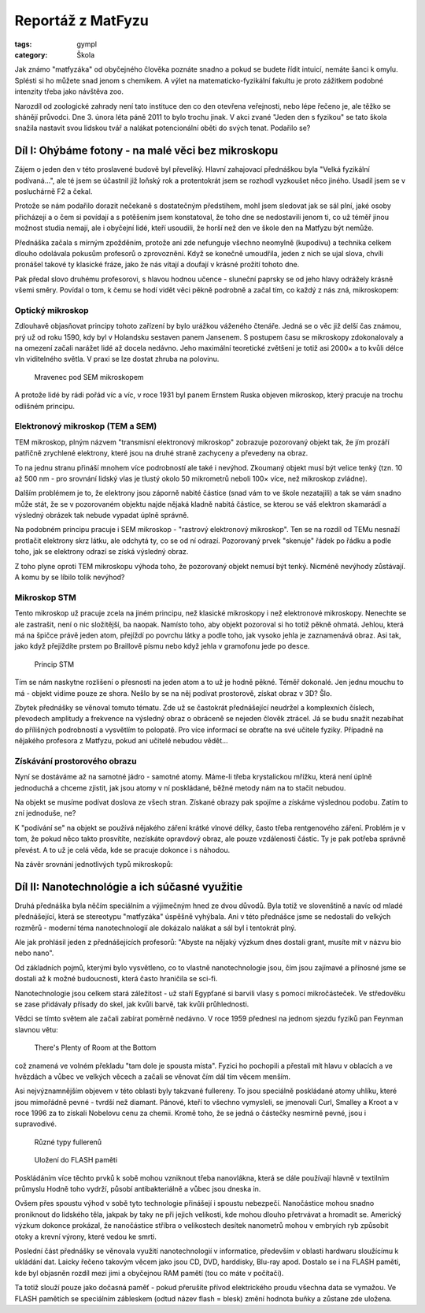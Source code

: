 Reportáž z MatFyzu
##################

:tags: gympl
:category: Škola

.. class:: intro

Jak známo "matfyzáka" od obyčejného člověka poznáte snadno a pokud se budete
řídit intuicí, nemáte šanci k omylu. Splésti si ho můžete snad jenom s
chemikem. A výlet na matematicko-fyzikální fakultu je proto zážitkem podobné
intenzity třeba jako návštěva zoo.

Narozdíl od zoologické zahrady není tato instituce den co den otevřena
veřejnosti, nebo lépe řečeno je, ale těžko se shánějí průvodci. Dne 3. února
léta páně 2011 to bylo trochu jinak. V akci zvané "Jeden den s fyzikou" se tato
škola snažila nastavit svou lidskou tvář a nalákat potencionální oběti do svých
tenat. Podařilo se?


Díl I: Ohýbáme fotony - na malé věci bez mikroskopu
===================================================

Zájem o jeden den v této proslavené budově byl převeliký. Hlavní zahajovací
přednáškou byla "Velká fyzikální podívaná...", ale té jsem se účastnil již
loňský rok a protentokrát jsem se rozhodl vyzkoušet něco jiného. Usadil jsem se
v posluchárně F2 a čekal.

Protože se nám podařilo dorazit nečekaně s dostatečným předstihem, mohl jsem
sledovat jak se sál plní, jaké osoby přicházejí a o čem si povídají a s potěšením
jsem konstatoval, že toho dne se nedostavili jenom ti, co už téměř jinou
možnost studia nemají, ale i obyčejní lidé, kteří usoudili, že horší než
den ve škole den na Matfyzu být nemůže.

Přednáška začala s mírným zpožděním, protože ani zde nefunguje všechno neomylně
(kupodivu) a technika celkem dlouho odolávala pokusům profesorů o zprovoznění.
Když se konečně umoudřila, jeden z nich se ujal slova, chvíli pronášel takové
ty klasické fráze, jako že nás vítají a doufají v krásné prožití tohoto dne.

Pak předal slovo druhému profesorovi, s hlavou hodnou učence - sluneční paprsky
se od jeho hlavy odrážely krásně všemi směry. Povídal o tom, k čemu se hodí
vidět věci pěkně podrobně a začal tím, co každý z nás zná, mikroskopem:


Optický mikroskop
-----------------

Zdlouhavě objasňovat principy tohoto zařízení by bylo urážkou váženého čtenáře.
Jedná se o věc již delší čas známou, prý už od roku 1590, kdy byl v Holandsku
sestaven panem Jansenem. S postupem času se mikroskopy zdokonalovaly a na
omezení začali narážet lidé až docela nedávno. Jeho maximální teoretické zvětšení je totiž
asi 2000× a to kvůli délce vln viditelného světla. V praxi se lze dostat zhruba
na polovinu.

.. figure:: images/2011-02-20-jeden-den-fyzikou-i/Ant_SEM.jpg

    Mravenec pod SEM mikroskopem

A protože lidé by rádi pořád víc a víc, v roce 1931 byl panem Ernstem Ruska
objeven mikroskop, který pracuje na trochu odlišném principu.


Elektronový mikroskop (TEM a SEM)
---------------------------------

TEM mikroskop, plným názvem "transmisní elektronový mikroskop" zobrazuje
pozorovaný objekt tak, že jím prozáří patřičně zrychlené elektrony, které jsou
na druhé straně zachyceny a převedeny na obraz.

To na jednu stranu přináší mnohem více podrobností ale také i nevýhod. Zkoumaný
objekt musí být velice tenký (tzn. 10 až 500 nm - pro srovnání lidský vlas je
tlustý okolo 50 mikrometrů neboli 100× více, než mikroskop zvládne).

Dalším problémem je to, že elektrony jsou záporně nabité částice (snad vám to
ve škole nezatajili) a tak se vám snadno může stát, že se v pozorovaném objektu
najde nějaká kladně nabitá částice, se kterou se váš elektron skamarádí a
výsledný obrázek tak nebude vypadat úplně správně.

Na podobném principu pracuje i SEM mikroskop - "rastrový elektronový
mikroskop". Ten se na rozdíl od TEMu nesnaží protlačit elektrony skrz látku,
ale odchytá ty, co se od ní odrazí. Pozorovaný prvek "skenuje" řádek po řádku a
podle toho, jak se elektrony odrazí se získá výsledný obraz.

Z toho plyne oproti TEM mikroskopu výhoda toho, že pozorovaný objekt nemusí být
tenký. Nicméně nevýhody zůstávají. A komu by se líbilo tolik nevýhod?


Mikroskop STM
-------------

Tento mikroskop už pracuje zcela na jiném principu, než klasické mikroskopy i
než elektronové mikroskopy. Nenechte se ale zastrašit, není o nic složitější,
ba naopak.  Namísto toho, aby objekt pozoroval si ho totiž pěkně ohmatá.
Jehlou, která má na špičce právě jeden atom, přejíždí po povrchu látky a podle
toho, jak vysoko jehla je zaznamenává obraz. Asi tak, jako když přejíždíte
prstem po Braillově písmu nebo když jehla v gramofonu jede po desce.

.. figure:: images/2011-02-20-jeden-den-fyzikou-i/stm.png

    Princip STM

Tím se nám naskytne rozlišení o přesnosti na jeden atom a to už je hodně pěkné.
Téměř dokonalé. Jen jednu mouchu to má - objekt vidíme pouze ze shora. Nešlo by
se na něj podívat prostorově, získat obraz v 3D? Šlo.

Zbytek přednášky se věnoval tomuto tématu. Zde už se častokrát přednášející
neudržel a komplexních číslech, převodech amplitudy a frekvence na výsledný
obraz o obráceně se nejeden člověk ztrácel. Já se budu snažit nezabíhat do
přílišných podrobností a vysvětlím to polopatě. Pro více informací se obraťte
na své učitele fyziky. Případně na nějakého profesora z Matfyzu, pokud ani
učitelé nebudou vědět...


Získávání prostorového obrazu
-----------------------------

Nyní se dostáváme až na samotné jádro - samotné atomy. Máme-li třeba
krystalickou mřížku, která není úplně jednoduchá a chceme zjistit, jak jsou
atomy v ní poskládané, běžné metody nám na to stačit nebudou.

Na objekt se musíme podívat doslova ze všech stran. Získané obrazy pak spojíme
a získáme výslednou podobu. Zatím to zní jednoduše, ne?

K "podívání se" na objekt se používá nějakého záření krátké vlnové délky, často
třeba rentgenového záření. Problém je v tom, že pokud něco takto prosvítíte,
nezískáte opravdový obraz, ale pouze vzdálenosti částic. Ty je pak potřeba
správně převést. A to už je celá věda, kde se pracuje dokonce i s náhodou.

Na závěr srovnání jednotlivých typů mikroskopů:

.. image:: images/2011-02-20-jeden-den-fyzikou-i/srovnani.jpg


Díl II: Nanotechnológie a ich súčasné využitie
==============================================

Druhá přednáška byla něčím speciálním a výjimečným hned ze dvou
důvodů. Byla totiž ve slovenštině a navíc od mladé přednášející, která se
stereotypu "matfyzáka" úspěšně vyhýbala. Ani v této přednášce jsme se nedostali
do velkých rozměrů - moderní téma nanotechnologií ale dokázalo nalákat a sál byl i tentokrát
plný.


Ale jak prohlásil jeden z přednášejících profesorů: "Abyste na nějaký výzkum dnes dostali grant, musíte mít
v názvu bio nebo nano".

Od základních pojmů, kterými bylo vysvětleno, co to vlastně nanotechnologie jsou, čím jsou zajímavé a přínosné
jsme se dostali až k možné budoucnosti, která často hraničila se sci-fi.

Nanotechnologie jsou celkem stará záležitost - už staří Egypťané si barvili vlasy s pomocí
mikročásteček. Ve středověku se zase přidávaly přísady do skel, jak kvůli barvě, tak kvůli průhlednosti.

Vědci se tímto světem ale začali zabírat poměrně nedávno. V roce 1959 přednesl na jednom sjezdu fyziků pan Feynman slavnou větu:

    There's Plenty of Room at the Bottom

což znamená ve volném překladu "tam dole je spousta místa". Fyzici ho pochopili a přestali mít hlavu v oblacích a ve hvězdách a vůbec ve velkých věcech a začali se věnovat čím dál tím věcem menším.

Asi nejvýznamnějším objevem v této oblasti byly takzvané fullereny. To jsou speciálně poskládané atomy uhlíku, které jsou mimořádně pevné - tvrdší než diamant. Pánové, kteří to všechno vymysleli, se jmenovali Curl, Smalley a Kroot a v roce 1996 za to získali Nobelovu cenu za chemii. Kromě toho, že se jedná o částečky nesmírně pevné, jsou i supravodivé.

.. figure:: images/2011-02-20-jeden-den-fyzikou-i/fullerene.gif

    Různé typy fullerenů


.. figure:: images/2011-02-20-jeden-den-fyzikou-i/flashinsert.png

    Uložení do FLASH paměti


Poskládáním více těchto prvků k sobě mohou vzniknout třeba nanovlákna, která se dále používají hlavně v textilním průmyslu
Hodně toho vydrží, působí antibakteriálně a vůbec jsou dneska in.

Ovšem přes spoustu výhod v sobě tyto technologie přinášejí i spoustu nebezpečí. Nanočástice mohou snadno proniknout do lidského těla, jakpak by taky ne při jejich velikosti, kde mohou dlouho přetrvávat a hromadit se. Americký výzkum dokonce prokázal,
že nanočástice stříbra o velikostech desítek nanometrů mohou v embryích ryb způsobit otoky a krevní výrony, které vedou ke
smrti.

Poslední část přednášky se věnovala využití nanotechnologií v informatice, především v oblasti hardwaru sloužícímu
k ukládání dat. Laicky řečeno takovým věcem jako jsou CD, DVD, harddisky, Blu-ray apod. Dostalo se i na FLASH paměti, kde
byl objasněn rozdíl mezi jimi a obyčejnou RAM pamětí (tou co máte v počítači).

Ta totiž slouží pouze jako dočasná paměť - pokud přerušíte přívod elektrického proudu všechna data se vymažou. Ve FLASH
pamětích se speciálním zábleskem (odtud název flash = blesk) změní hodnota buňky a zůstane zde uložena.

